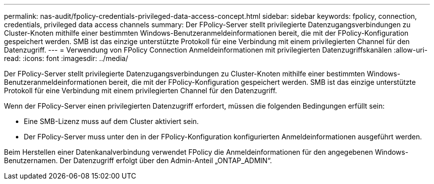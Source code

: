 ---
permalink: nas-audit/fpolicy-credentials-privileged-data-access-concept.html 
sidebar: sidebar 
keywords: fpolicy, connection, credentials, privileged data access channels 
summary: Der FPolicy-Server stellt privilegierte Datenzugangsverbindungen zu Cluster-Knoten mithilfe einer bestimmten Windows-Benutzeranmeldeinformationen bereit, die mit der FPolicy-Konfiguration gespeichert werden. SMB ist das einzige unterstützte Protokoll für eine Verbindung mit einem privilegierten Channel für den Datenzugriff. 
---
= Verwendung von FPolicy Connection Anmeldeinformationen mit privilegierten Datenzugriffskanälen
:allow-uri-read: 
:icons: font
:imagesdir: ../media/


[role="lead"]
Der FPolicy-Server stellt privilegierte Datenzugangsverbindungen zu Cluster-Knoten mithilfe einer bestimmten Windows-Benutzeranmeldeinformationen bereit, die mit der FPolicy-Konfiguration gespeichert werden. SMB ist das einzige unterstützte Protokoll für eine Verbindung mit einem privilegierten Channel für den Datenzugriff.

Wenn der FPolicy-Server einen privilegierten Datenzugriff erfordert, müssen die folgenden Bedingungen erfüllt sein:

* Eine SMB-Lizenz muss auf dem Cluster aktiviert sein.
* Der FPolicy-Server muss unter den in der FPolicy-Konfiguration konfigurierten Anmeldeinformationen ausgeführt werden.


Beim Herstellen einer Datenkanalverbindung verwendet FPolicy die Anmeldeinformationen für den angegebenen Windows-Benutzernamen. Der Datenzugriff erfolgt über den Admin-Anteil „ONTAP_ADMIN“.
